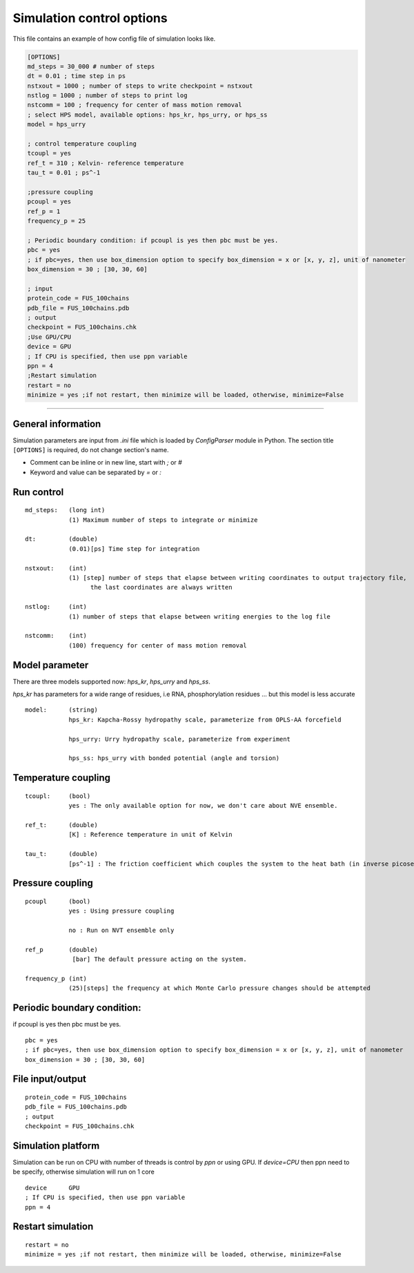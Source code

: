 Simulation control options
========================================================= 

This file contains an example of how config file of simulation looks like.

.. code-block::

        [OPTIONS]
        md_steps = 30_000 # number of steps
        dt = 0.01 ; time step in ps
        nstxout = 1000 ; number of steps to write checkpoint = nstxout
        nstlog = 1000 ; number of steps to print log
        nstcomm = 100 ; frequency for center of mass motion removal
        ; select HPS model, available options: hps_kr, hps_urry, or hps_ss
        model = hps_urry

        ; control temperature coupling
        tcoupl = yes
        ref_t = 310 ; Kelvin- reference temperature
        tau_t = 0.01 ; ps^-1

        ;pressure coupling
        pcoupl = yes
        ref_p = 1
        frequency_p = 25

        ; Periodic boundary condition: if pcoupl is yes then pbc must be yes.
        pbc = yes
        ; if pbc=yes, then use box_dimension option to specify box_dimension = x or [x, y, z], unit of nanometer
        box_dimension = 30 ; [30, 30, 60]

        ; input
        protein_code = FUS_100chains
        pdb_file = FUS_100chains.pdb
        ; output
        checkpoint = FUS_100chains.chk
        ;Use GPU/CPU
        device = GPU
        ; If CPU is specified, then use ppn variable
        ppn = 4
        ;Restart simulation
        restart = no
        minimize = yes ;if not restart, then minimize will be loaded, otherwise, minimize=False

==============================================================================================================================

General information
++++++++++++
Simulation parameters are input from `.ini` file which is loaded by `ConfigParser` module in Python.
The section title ``[OPTIONS]`` is required, do not change section's name.

* Comment can be inline or in new line, start with `;` or `#`
* Keyword and value can be separated by `=` or `:`
Run control
++++++++++++

::

    md_steps:   (long int)
                (1) Maximum number of steps to integrate or minimize

    dt:         (double)
                (0.01)[ps] Time step for integration

    nstxout:    (int)
                (1) [step] number of steps that elapse between writing coordinates to output trajectory file,
                      the last coordinates are always written

    nstlog:     (int)
                (1) number of steps that elapse between writing energies to the log file

    nstcomm:    (int)
                (100) frequency for center of mass motion removal
Model parameter
+++++++++++++++
There are three models supported now: `hps_kr`, `hps_urry` and `hps_ss`.

`hps_kr` has parameters for a wide range of residues, i.e RNA, phosphorylation residues ... but this model is less accurate

::

    model:      (string)
                hps_kr: Kapcha-Rossy hydropathy scale, parameterize from OPLS-AA forcefield

                hps_urry: Urry hydropathy scale, parameterize from experiment

                hps_ss: hps_urry with bonded potential (angle and torsion)


Temperature coupling
+++++++++++++++++++

::

    tcoupl:     (bool)
                yes : The only available option for now, we don't care about NVE ensemble.

    ref_t:      (double)
                [K] : Reference temperature in unit of Kelvin

    tau_t:      (double)
                [ps^-1] : The friction coefficient which couples the system to the heat bath (in inverse picoseconds)

Pressure coupling
+++++++++++++++++

::

    pcoupl      (bool)
                yes : Using pressure coupling

                no : Run on NVT ensemble only

    ref_p       (double)
                 [bar] The default pressure acting on the system.

    frequency_p (int)
                (25)[steps] the frequency at which Monte Carlo pressure changes should be attempted

Periodic boundary condition:
+++++++++++++++++++++++++++
if pcoupl is yes then pbc must be yes.

::

    pbc = yes
    ; if pbc=yes, then use box_dimension option to specify box_dimension = x or [x, y, z], unit of nanometer
    box_dimension = 30 ; [30, 30, 60]

File input/output
+++++++++++++++++

::

    protein_code = FUS_100chains
    pdb_file = FUS_100chains.pdb
    ; output
    checkpoint = FUS_100chains.chk

Simulation platform
+++++++++++++++++++
Simulation can be run on CPU with number of threads is control by `ppn` or using GPU.
If `device=CPU` then ppn need to be specify, otherwise simulation will run on 1 core

::

    device      GPU
    ; If CPU is specified, then use ppn variable
    ppn = 4

Restart simulation
++++++++++++++++++

::

    restart = no
    minimize = yes ;if not restart, then minimize will be loaded, otherwise, minimize=False